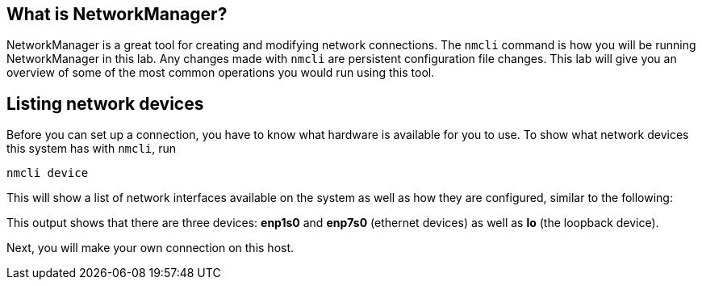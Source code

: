 == What is NetworkManager?

NetworkManager is a great tool for creating and modifying network
connections. The `+nmcli+` command is how you will be running
NetworkManager in this lab. Any changes made with `+nmcli+` are
persistent configuration file changes. This lab will give you an
overview of some of the most common operations you would run using this
tool.

== Listing network devices

Before you can set up a connection, you have to know what hardware is
available for you to use. To show what network devices this system has
with `+nmcli+`, run

[source,bash,run]
----
nmcli device
----

This will show a list of network interfaces available on the system as
well as how they are configured, similar to the following:

This output shows that there are three devices: *enp1s0* and *enp7s0*
(ethernet devices) as well as *lo* (the loopback device).

Next, you will make your own connection on this host.
